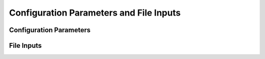 ========================================
Configuration Parameters and File Inputs
========================================


Configuration Parameters
------------------------


File Inputs
-----------
